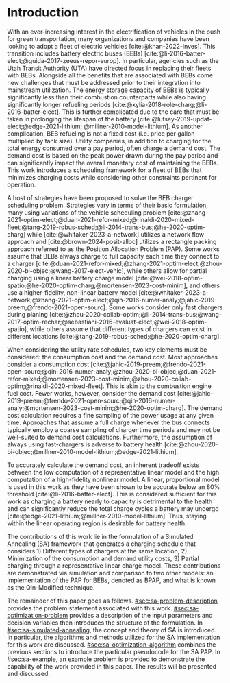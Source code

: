 * Introduction
:PROPERTIES:
:CUSTOM_ID: sec:sa-introduction
:END:

With an ever-increasing interest in the electrification of vehicles in the push for green transportation, many
organizations and companies have been looking to adopt a fleet of electric vehicles [cite:@khan-2022-inves]. This
transition includes battery electric buses (BEBs) [cite:@li-2016-batter-elect;@guida-2017-zeeus-repor-europ]. In
particular, agencies such as the Utah Transit Authority (UTA) have directed focus in replacing their fleets with BEBs.
Alongside all the benefits that are associated with BEBs come new challenges that must be addressed prior to their
integration into mainstream utilization. The energy storage capacity of BEBs is typically significantly less than their
combustion counterparts while also having significantly longer refueling periods
[cite:@xylia-2018-role-charg;@li-2016-batter-elect]. This is further complicated due to the care that must be taken in
prolonging the lifespan of the battery [cite:@lutsey-2019-updat-elect;@edge-2021-lithium; @millner-2010-model-lithium].
As another complication, BEB refueling is not a fixed cost (i.e. price per gallon multiplied by tank size). Utility
companies, in addition to charging for the total energy consumed over a pay period, often charge a demand cost. The
demand cost is based on the peak power drawn during the pay period and can significantly impact the overall monetary
cost of maintaining the BEBs. This work introduces a scheduling framework for a fleet of BEBs that minimizes charging
costs while considering other constraints pertinent for operation.

A host of strategies have been proposed to solve the BEB charger scheduling problem. Strategies vary in terms of their
basic formulation, many using variations of the vehicle scheduling problem
[cite:@zhang-2021-optim-elect;@duan-2021-refor-mixed;@rinaldi-2020-mixed-fleet;@tang-2019-robus-sched;@li-2014-trans-bus;@he-2020-optim-charg]
while [cite:@whitaker-2023-a-network] utilizes a network flow approach and [cite:@brown-2024-posit-alloc] utilizes a
rectangle packing approach referred to as the Position Allocation Problem (PAP). Some works assume that BEBs always
charge to full capacity each time they connect to a charger
[cite:@duan-2021-refor-mixed;@zhang-2021-optim-elect;@zhou-2020-bi-objec;@wang-2017-elect-vehic], while others allow for
partial charging using a linear battery charge model
[cite:@wei-2018-optim-spatio;@he-2020-optim-charg;@mortensen-2023-cost-minim], and others use a higher-fidelity,
non-linear battery model
[cite:@whitaker-2023-a-network;@zhang-2021-optim-elect;@qin-2016-numer-analy;@jahic-2019-preem;@frendo-2021-open-sourc].
Some works consider only fast chargers during planing
[cite:@zhou-2020-collab-optim;@li-2014-trans-bus;@wang-2017-optim-rechar;@sebastiani-2016-evaluat-elect;@wei-2018-optim-spatio],
while others assume that different types of chargers can exist in different locations
[cite:@tang-2019-robus-sched;@he-2020-optim-charg].

When considering the utility rate schedules, two key elements must be considered: the consumption cost and the demand
cost. Most approaches consider a consumption cost
[cite:@jahic-2019-preem;@frendo-2021-open-sourc;@qin-2016-numer-analy;@zhou-2020-bi-objec;@duan-2021-refor-mixed;@mortensen-2023-cost-minim;@zhou-2020-collab-optim;@rinaldi-2020-mixed-fleet].
This is akin to the combustion engine fuel cost. Fewer works, however, consider the demand cost
[cite:@jahic-2019-preem;@frendo-2021-open-sourc;@qin-2016-numer-analy;@mortensen-2023-cost-minim;@he-2020-optim-charg].
The demand cost calculation requires a fine sampling of the power usage at any given time. Approaches that assume a full
charge whenever the bus connects typically employ a coarse sampling of charger time periods and may not be well-suited
to demand cost calculations. Furthermore, the assumption of always using fast-chargers is adverse to battery health
[cite:@zhou-2020-bi-objec;@millner-2010-model-lithium;@edge-2021-lithium].

To accurately calculate the demand cost, an inherent tradeoff exists between the low computation of a representative
linear model and the high computation of a high-fidelity nonlinear model. A linear, proportional model is used in this
work as they have been shown to be accurate below an 80% threshold [cite:@li-2016-batter-elect]. This is considered
sufficient for this work as charging a battery nearly to capacity is detrimental to the health and can significantly
reduce the total charge cycles a battery may undergo [cite:@edge-2021-lithium;@millner-2010-model-lithium]. Thus,
staying within the linear operating region is desirable for battery health.

The contributions of this work lie in the formulation of a Simulated Annealing (SA) framework that generates a charging
schedule that considers 1) Different types of chargers at the same location, 2) Minimization of the consumption and
demand utility costs, 3) Partial charging through a representative linear charge model. These contributions are
demonstrated via simulation and comparison to two other models: an implementation of the PAP for BEBs, denoted as BPAP,
and what is known as the Qin-Modified technique.

The remainder of this paper goes as follows. [[#sec:sa-problem-description]] provides the problem statement associated with
this work. [[#sec:sa-optimization-problem]] provides a description of the input parameters and decision variables then
introduces the structure of the formulation. In [[#sec:sa-simulated-annealing]], the concept and theory of SA is introduced.
In particular, the algorithms and methods utilized for the SA implementation for this work are discussed.
[[#sec:sa-optimization-algorithm]] combines the previous sections to introduce the particular pseudocode for the SA PAP. In
[[#sec:sa-example]], an example problem is provided to demonstrate the capability of the work provided in this paper. The
results will be presented and discussed.

#+begin_comment
Works concerning charge planning often use a version of the vehicle scheduling problem [cite:@zhang-2021-optim-elect;
@duan-2021-refor-mixed; @rinaldi-2020-mixed-fleet; @tang-2019-robus-sched; @li-2014-trans-bus; @he-2020-optim-charg],
while others have based their implementation on alternative methods
[cite:@qarebagh-2019-optim-sched;@whitaker-2023-a-network]. [cite:@whitaker-2023-a-network] utilizes a network flow
approach to model the scheduling while [cite:@qarebagh-2019-optim-sched] utilizes what is known as the Position
Allocation Problem (PAP). The vehicle scheduling problem and the work of [cite:@whitaker-2023-a-network] involve the
discretization of the time horizon, whereas the PAP models the charge durations in a continuous manner reducing the
variable count. Regardless of the method utilized, nearly all the literature reviewed considers consumption costs
[cite:@jahic-2019-preem; @frendo-2021-open-sourc; @qin-2016-numer-analy; @zhou-2020-bi-objec; @duan-2021-refor-mixed;
@mortensen-2023-cost-minim; @zhou-2020-collab-optim; @rinaldi-2020-mixed-fleet], while fewer consider demand costs
[cite:@jahic-2019-preem; @frendo-2021-open-sourc; @qin-2016-numer-analy; @mortensen-2023-cost-minim;
@he-2020-optim-charg]. Many of these works introduce simplifying assumptions for the sake of computation. For example,
some approaches only consider fast chargers during planing [cite:@zhou-2020-collab-optim; @li-2014-trans-bus;
@wang-2017-optim-rechar; @sebastiani-2016-evaluat-elect; @wei-2018-optim-spatio]. Approaches that consider more than one
charger type typically isolate the specific charger types in different locations [cite:@tang-2019-robus-sched;
@he-2020-optim-charg].

When considering battery charging, some works assume that BEBs always charge to full capacity
[cite:@duan-2021-refor-mixed; @zhang-2021-optim-elect; @zhou-2020-bi-objec; @wang-2017-elect-vehic], partial charging
utilizing a linear battery dynamics model [cite:@wei-2018-optim-spatio; @he-2020-optim-charg;
@mortensen-2023-cost-minim], or non-linear battery dynamics with partial charging [cite:@whitaker-2023-a-network;
@zhang-2021-optim-elect; @qin-2016-numer-analy; @jahic-2019-preem; @frendo-2021-open-sourc]. Works that assume scheduled
BEBs always charge to full capacity significantly simplify the scheduling problem, but eliminates the key factor in
reducing the demand cost, partial charging [cite:@tang-2019-robus-sched; @duan-2021-refor-mixed;
@rinaldi-2020-mixed-fleet; @zhou-2020-collab-optim].

# The approaches that utilized non-linear charging profiles with
# partial charging are able to achieve a reduction in the demand cost, with the added benefit of a higher fidelity at the
# expense of computation [cite:@zhang-2021-optim-elect]. Exceptions to this are [cite:@he-2020-optim-charg] that utilize a
# piecewise-linear charging profiles. This model has the drawback of assuming that a charger is always available.
# [cite:@whitaker-2023-a-network] proposes a discrete linear time-invariant dynamic model that results in an exponential
# decay non-linear charge profile.

The selected model for the battery charge dynamics, although pertinent to this work as it directly affects the quality
of the produced schedule, does not impact the considerations of battery health. Battery health begins to be of concern
when over-charging, under-charging, utilizing fast chargers extensively, or forcing the battery to perform "deep" cycles
[cite:@zhou-2020-bi-objec; @millner-2010-model-lithium; @edge-2021-lithium]. Furthermore, other works have suggested
that charging a battery nearly to capacity is detrimental to the health and can significantly reduce the total charge
cycles a battery may undergo [cite:@edge-2021-lithium; @millner-2010-model-lithium]. Thus, this work assumes that a
linear model is sufficiently accurate to produce an operationally valid schedule while maintaining battery health.

# While the charge profile for
# batteries are inherently non-linear, some works have assumed proportional charging as linear battery dynamics remain a
# valid assumption when the battery SOC is below 80% [cite:@liu-2020-batter-elect]. Thus, this work assumes that a linear
# model is sufficiently accurate to produce an operationally valid schedule while maintaining battery health.

In respect to the state of the art provided, this work aims to expand on the PAP by introducing a Simulated Annealing
(SA) framework that generates a charging schedule for a fleet of BEBs that utilizes a proportional battery dynamics
model, considers battery health by encouraging slow charger use, allows for partial charging, allows for multiple
charger types, minimizes consumption cost, and minimizes demand cost. These contributions are demonstrated via
simulation and comparison to two other models: an implementation of the PAP for BEBs, denoted as BPAP, and what is known
as the Qin-Modified technique.
#+end_comment

